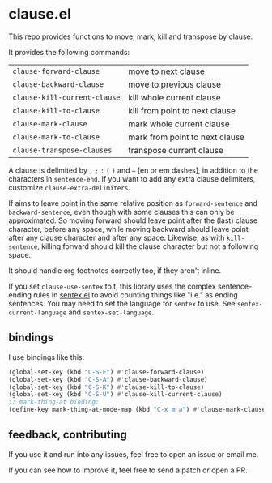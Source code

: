 * clause.el

This repo provides functions to move, mark, kill and transpose by clause.

It provides the following commands:

| =clause-forward-clause=      | move to next clause            |
| =clause-backward-clause=     | move to previous clause        |
| =clause-kill-current-clause= | kill whole current clause      |
| =clause-kill-to-clause=      | kill from point to next clause |
| =clause-mark-clause=         | mark whole current clause      |
| =clause-mark-to-clause=      | mark from point to next clause |
| =clause-transpose-clauses=   | transpose current clause       |

A clause is delimited by =,= =;= =:= =(= =)= and =–= [en or em dashes], in addition to the characters in =sentence-end=. If you want to add any extra clause delimiters, customize =clause-extra-delimiters=.

If aims to leave point in the same relative position as =forward-sentence= and =backward-sentence=, even though with some clauses this can only be approximated. So moving forward should leave point after the (last) clause character, before any space, while moving backward should leave point after any clause character and after any space. Likewise, as with =kill-sentence=, killing forward should kill the clause character but not a following space.

It should handle org footnotes correctly too, if they aren't inline.

If you set =clause-use-sentex= to t, this library uses the complex sentence-ending rules in [[https://codeberg.org/martianh/sentex][sentex.el]] to avoid counting things like "i.e." as ending sentences. You may need to set the language for =sentex= to use. See =sentex-current-language= and =sentex-set-language=.

** bindings

I use bindings like this:

#+begin_src emacs-lisp
  (global-set-key (kbd "C-S-E") #'clause-forward-clause)
  (global-set-key (kbd "C-S-A") #'clause-backward-clause)
  (global-set-key (kbd "C-S-K") #'clause-kill-to-clause)
  (global-set-key (kbd "C-S-U") #'clause-kill-current-clause)
  ;; mark-thing-at binding:
  (define-key mark-thing-at-mode-map (kbd "C-x m a") #'clause-mark-clause)
#+end_src

** feedback, contributing

If you use it and run into any issues, feel free to open an issue or email me.

If you can see how to improve it, feel free to send a patch or open a PR.

